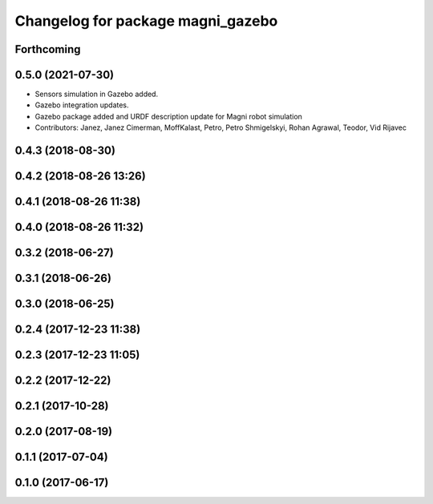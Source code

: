 ^^^^^^^^^^^^^^^^^^^^^^^^^^^^^^^^^^
Changelog for package magni_gazebo
^^^^^^^^^^^^^^^^^^^^^^^^^^^^^^^^^^

Forthcoming
-----------

0.5.0 (2021-07-30)
------------------
* Sensors simulation in Gazebo added.
* Gazebo integration updates.
* Gazebo package added and URDF description update for Magni robot simulation
* Contributors: Janez, Janez Cimerman, MoffKalast, Petro, Petro Shmigelskyi, Rohan Agrawal, Teodor, Vid Rijavec

0.4.3 (2018-08-30)
------------------

0.4.2 (2018-08-26 13:26)
------------------------

0.4.1 (2018-08-26 11:38)
------------------------

0.4.0 (2018-08-26 11:32)
------------------------

0.3.2 (2018-06-27)
------------------

0.3.1 (2018-06-26)
------------------

0.3.0 (2018-06-25)
------------------

0.2.4 (2017-12-23 11:38)
------------------------

0.2.3 (2017-12-23 11:05)
------------------------

0.2.2 (2017-12-22)
------------------

0.2.1 (2017-10-28)
------------------

0.2.0 (2017-08-19)
------------------

0.1.1 (2017-07-04)
------------------

0.1.0 (2017-06-17)
------------------
